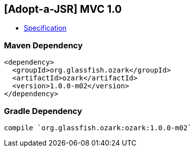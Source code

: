 == [Adopt-a-JSR] MVC 1.0

* http://download.oracle.com/otndocs/jcp/mvc-1-edr2-spec/index.html[Specification]

=== Maven Dependency

[source, xml]
----
<dependency>
  <groupId>org.glassfish.ozark</groupId>
  <artifactId>ozark</artifactId>
  <version>1.0.0-m02</version>
</dependency>
----

=== Gradle Dependency

[source, groovy]
----
compile `org.glassfish.ozark:ozark:1.0.0-m02`
----
